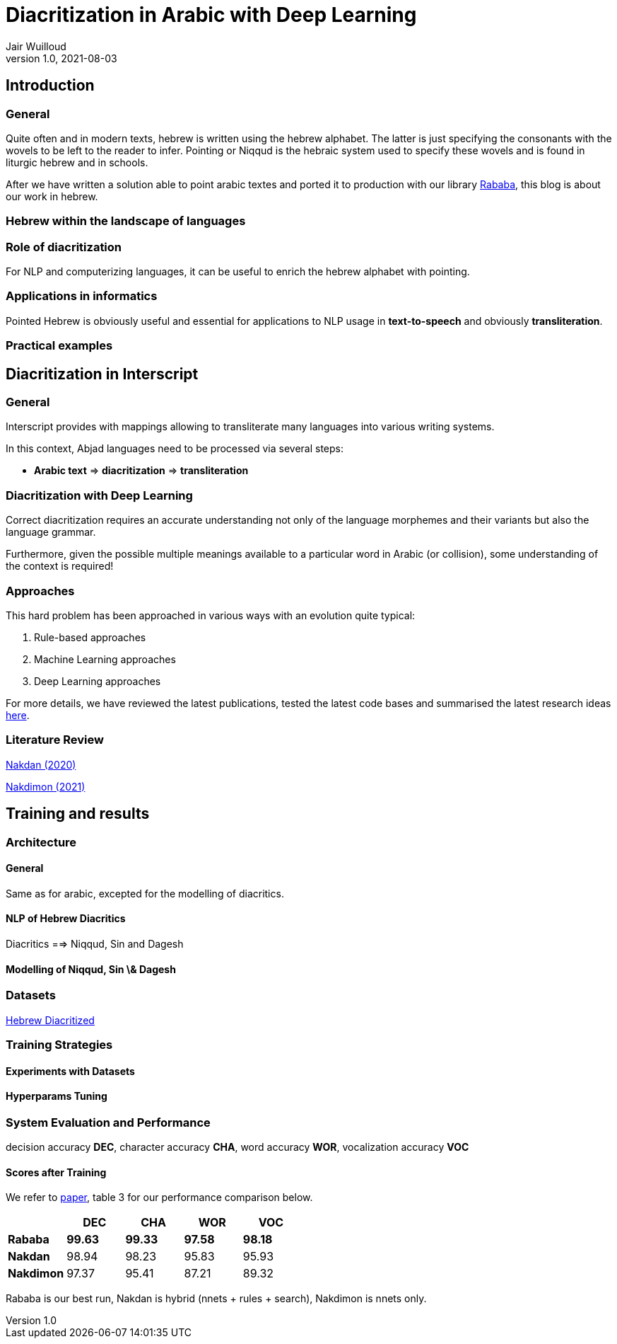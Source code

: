 = Diacritization in Arabic with Deep Learning
Jair Wuilloud
v1.0, 2021-08-03
:doctype: book
:docinfo:

== Introduction

=== General

Quite often and in modern texts,
hebrew is written using the hebrew alphabet.
The latter is just specifying the consonants with the
wovels to be left to the reader to infer.
Pointing or Niqqud is the hebraic system used to
specify these wovels and is found in liturgic hebrew and
in schools.



After we have written a solution able to point arabic textes
and ported it to production with our library
https://github.com/interscript/rababa[Rababa], this blog is about our work in hebrew.


=== Hebrew within the landscape of languages


=== Role of diacritization

For NLP and computerizing languages, it can be useful to enrich
the hebrew alphabet with pointing.


=== Applications in informatics

Pointed Hebrew is obviously useful and essential for applications to NLP usage
in *text-to-speech* and obviously *transliteration*.

=== Practical examples

== Diacritization in Interscript

=== General

Interscript provides with mappings allowing to transliterate many languages into
various writing systems.

In this context, Abjad languages need to be processed via several steps:

* *Arabic text* => *diacritization* => *transliteration*

=== Diacritization with Deep Learning

Correct diacritization requires an accurate understanding not only of the
language morphemes and their variants but also the language grammar.

Furthermore, given the possible multiple meanings available to a particular word
in Arabic (or collision), some understanding of the context is required!

=== Approaches

This hard problem has been approached in various ways with an evolution quite
typical:

. Rule-based approaches
. Machine Learning approaches
. Deep Learning approaches

For more details, we have reviewed the latest publications, tested the latest
code bases and summarised the latest research ideas
https://github.com/interscript/rababa/blob/main/docs/research-arabic-diacritization-06-2021.adoc[here].


=== Literature Review


https://arxiv.org/pdf/2005.03312.pdf[Nakdan (2020)]

https://arxiv.org/pdf/2105.05209.pdf[Nakdimon (2021)]


== Training and results

=== Architecture

==== General
Same as for arabic, excepted
for the modelling of diacritics.

==== NLP of Hebrew Diacritics

Diacritics ==> Niqqud, Sin and Dagesh

==== Modelling of Niqqud, Sin \& Dagesh


=== Datasets
https://github.com/elazarg/hebrew_diacritized[Hebrew Diacritized]

=== Training Strategies

==== Experiments with Datasets
==== Hyperparams Tuning


=== System Evaluation and Performance

decision accuracy *DEC*, character accuracy *CHA*,
word accuracy *WOR*, vocalization accuracy *VOC*

==== Scores after Training

We refer to https://arxiv.org/pdf/2105.05209.pdf[paper], table 3 for
our performance comparison below.

[cols="a,a,a,a,a",options="header"]
|===
| |DEC |CHA |WOR |VOC
|*Rababa* |*99.63* |*99.33* |*97.58* | *98.18*
|*Nakdan* |98.94|98.23|95.83 |  95.93
|*Nakdimon* |97.37 |95.41 |87.21 |89.32
|===

Rababa is our best run, Nakdan is hybrid (nnets + rules + search),
Nakdimon is nnets only.
